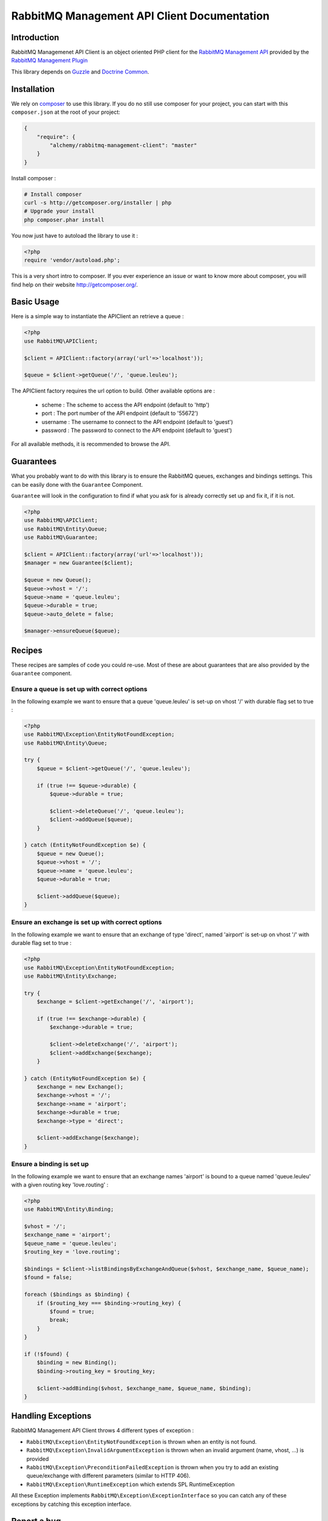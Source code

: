 RabbitMQ Management API Client Documentation
============================================

Introduction
------------

RabbitMQ Managemenet API Client is an object oriented PHP client for the `RabbitMQ
Management API <http://hg.rabbitmq.com/rabbitmq-management/raw-file/3646dee55e02/priv/www-api/help.html>`_
provided by the `RabbitMQ Management Plugin <http://www.rabbitmq.com/management.html>`_

This library depends on `Guzzle <https://guzzlephp.org>`_
and `Doctrine Common <https://github.com/doctrine/common>`_.

Installation
------------

We rely on `composer <http://getcomposer.org/>`_ to use this library. If you do
no still use composer for your project, you can start with this ``composer.json``
at the root of your project:

.. code-block:: json

    {
        "require": {
            "alchemy/rabbitmq-management-client": "master"
        }
    }

Install composer :

.. code-block:: bash

    # Install composer
    curl -s http://getcomposer.org/installer | php
    # Upgrade your install
    php composer.phar install

You now just have to autoload the library to use it :

.. code-block:: php

    <?php
    require 'vendor/autoload.php';

This is a very short intro to composer.
If you ever experience an issue or want to know more about composer,
you will find help on their  website
`http://getcomposer.org/ <http://getcomposer.org/>`_.

Basic Usage
-----------

Here is a simple way to instantiate the APIClient an retrieve a queue :

.. code-block:: php

    <?php
    use RabbitMQ\APIClient;

    $client = APIClient::factory(array('url'=>'localhost'));

    $queue = $client->getQueue('/', 'queue.leuleu');

The APIClient factory requires the url option to build. Other available options
are :

 - scheme : The scheme to access the API endpoint (default to 'http')
 - port : The port number of the API endpoint (default to '55672')
 - username : The username to connect to the API endpoint (default to 'guest')
 - password : The password to connect to the API endpoint (default to 'guest')

For all available methods, it is recommended to browse the API.

Guarantees
----------

What you probably want to do with this library is to ensure the RabbitMQ
queues, exchanges and bindings settings. This can be easily done with the
``Guarantee`` Component.

``Guarantee`` will look in the configuration to find if what you ask for is
already correctly set up and fix it, if it is not.

.. code-block:: php

    <?php
    use RabbitMQ\APIClient;
    use RabbitMQ\Entity\Queue;
    use RabbitMQ\Guarantee;

    $client = APIClient::factory(array('url'=>'localhost'));
    $manager = new Guarantee($client);

    $queue = new Queue();
    $queue->vhost = '/';
    $queue->name = 'queue.leuleu';
    $queue->durable = true;
    $queue->auto_delete = false;

    $manager->ensureQueue($queue);

Recipes
-------

These recipes are samples of code you could re-use. Most of these are about
guarantees that are also provided by the ``Guarantee`` component.

Ensure a queue is set up with correct options
+++++++++++++++++++++++++++++++++++++++++++++

In the following example we want to ensure that a queue 'queue.leuleu' is
set-up on vhost '/' with durable flag set to true :

.. code-block:: php

    <?php
    use RabbitMQ\Exception\EntityNotFoundException;
    use RabbitMQ\Entity\Queue;

    try {
        $queue = $client->getQueue('/', 'queue.leuleu');

        if (true !== $queue->durable) {
            $queue->durable = true;

            $client->deleteQueue('/', 'queue.leuleu');
            $client->addQueue($queue);
        }

    } catch (EntityNotFoundException $e) {
        $queue = new Queue();
        $queue->vhost = '/';
        $queue->name = 'queue.leuleu';
        $queue->durable = true;

        $client->addQueue($queue);
    }

Ensure an exchange is set up with correct options
+++++++++++++++++++++++++++++++++++++++++++++++++

In the following example we want to ensure that an exchange of type 'direct',
named 'airport' is set-up on vhost '/' with durable flag set to true :

.. code-block:: php

    <?php
    use RabbitMQ\Exception\EntityNotFoundException;
    use RabbitMQ\Entity\Exchange;

    try {
        $exchange = $client->getExchange('/', 'airport');

        if (true !== $exchange->durable) {
            $exchange->durable = true;

            $client->deleteExchange('/', 'airport');
            $client->addExchange($exchange);
        }

    } catch (EntityNotFoundException $e) {
        $exchange = new Exchange();
        $exchange->vhost = '/';
        $exchange->name = 'airport';
        $exchange->durable = true;
        $exchange->type = 'direct';

        $client->addExchange($exchange);
    }

Ensure a binding is set up
+++++++++++++++++++++++++++

In the following example we want to ensure that an exchange names 'airport' is
bound to a queue named 'queue.leuleu' with a given routing key 'love.routing' :

.. code-block:: php

    <?php
    use RabbitMQ\Entity\Binding;

    $vhost = '/';
    $exchange_name = 'airport';
    $queue_name = 'queue.leuleu';
    $routing_key = 'love.routing';

    $bindings = $client->listBindingsByExchangeAndQueue($vhost, $exchange_name, $queue_name);
    $found = false;

    foreach ($bindings as $binding) {
        if ($routing_key === $binding->routing_key) {
            $found = true;
            break;
        }
    }

    if (!$found) {
        $binding = new Binding();
        $binding->routing_key = $routing_key;

        $client->addBinding($vhost, $exchange_name, $queue_name, $binding);
    }

Handling Exceptions
-------------------

RabbitMQ Management API Client throws 4 different types of exception :

- ``RabbitMQ\Exception\EntityNotFoundException`` is thrown when an entity is not
  found.
- ``RabbitMQ\Exception\InvalidArgumentException`` is thrown when an invalid
  argument (name, vhost, ...) is provided
- ``RabbitMQ\Exception\PreconditionFailedException`` is thrown when you try to
  add an existing queue/exchange with different parameters (similar to HTTP 406).
- ``RabbitMQ\Exception\RuntimeException`` which extends SPL RuntimeException

All these Exception implements ``RabbitMQ\Exception\ExceptionInterface`` so you can catch
any of these exceptions by catching this exception interface.

Report a bug
------------

If you experience an issue, please report it in our
`issue tracker <https://github.com/alchemy-fr/RabbitMQ-Management-API-Client/issues>`_. Before
reporting an issue, please be sure that it is not already reported by browsing
open issues.

Ask for a feature
-----------------

We would be glad you ask for a feature ! Feel free to add a feature request in
the `issues manager <https://github.com/alchemy-fr/RabbitMQ-Management-API-Client/issues>`_ on GitHub !

Contribute
----------

You find a bug and resolved it ? You added a feature and want to share ? You
found a typo in this doc and fixed it ? Feel free to send a
`Pull Request <http://help.github.com/send-pull-requests/>`_ on GitHub, we will
be glad to merge your code.

Run tests
---------

RabbitMQ Management Client relies on
`PHPUnit <http://www.phpunit.de/manual/current/en/>`_ for unit tests.
To run tests on your system, ensure you have PHPUnit installed, and, at the
root of the project, execute it :

.. code-block:: bash

    phpunit

About
-----

RabbitMQ Management Client has been written by Romain Neutron @ `Alchemy <http://alchemy.fr/>`_
for `Gloubster <https://github.com/gloubster>`_.

License
-------

RabbitMQ Management API client is licensed under the
`MIT License <http://opensource.org/licenses/MIT>`_
